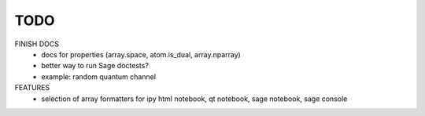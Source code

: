 TODO
====

FINISH DOCS
    * docs for properties (array.space, atom.is_dual, array.nparray)
    * better way to run Sage doctests?
    * example: random quantum channel

FEATURES
    * selection of array formatters for ipy html notebook, qt notebook, sage notebook, sage console
